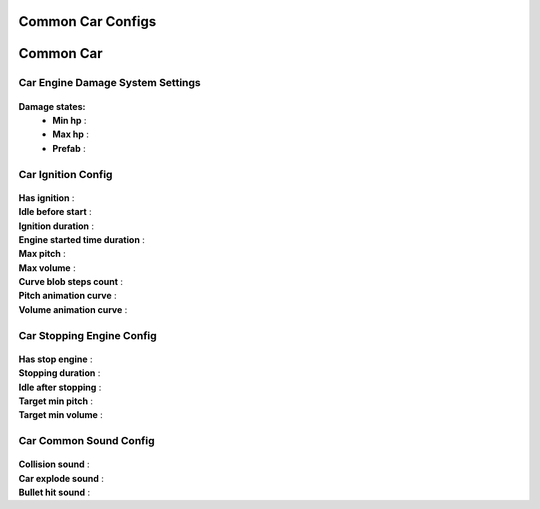 Common Car Configs
=====

.. _commonCarConfigs:

.. contents::
   :local:

Common Car
============

Car Engine Damage System Settings
------------

	.. image:: images/configs/cars/CarEngineDamageSystemSettings.png
	
**Damage states:**
	* **Min hp** :
	* **Max hp** :
	* **Prefab** :
		
Car Ignition Config
------------

	.. image:: images/configs/cars/CarIgnitionConfig.png
	
| **Has ignition** :
| **Idle before start** :
| **Ignition duration** :
| **Engine started time duration** :
| **Max pitch** :
| **Max volume** :
| **Curve blob steps count** :
| **Pitch animation curve** :
| **Volume animation curve** :
	
Car Stopping Engine Config
------------

	.. image:: images/configs/cars/CarStoppingEngineConfig.png
	
| **Has stop engine** :
| **Stopping duration** :
| **Idle after stopping** :
| **Target min pitch** :
| **Target min volume** :
	
Car Common Sound Config
------------

	.. image:: images/configs/cars/CarCommonSoundConfig.png

| **Collision sound** :
| **Car explode sound** :
| **Bullet hit sound** :